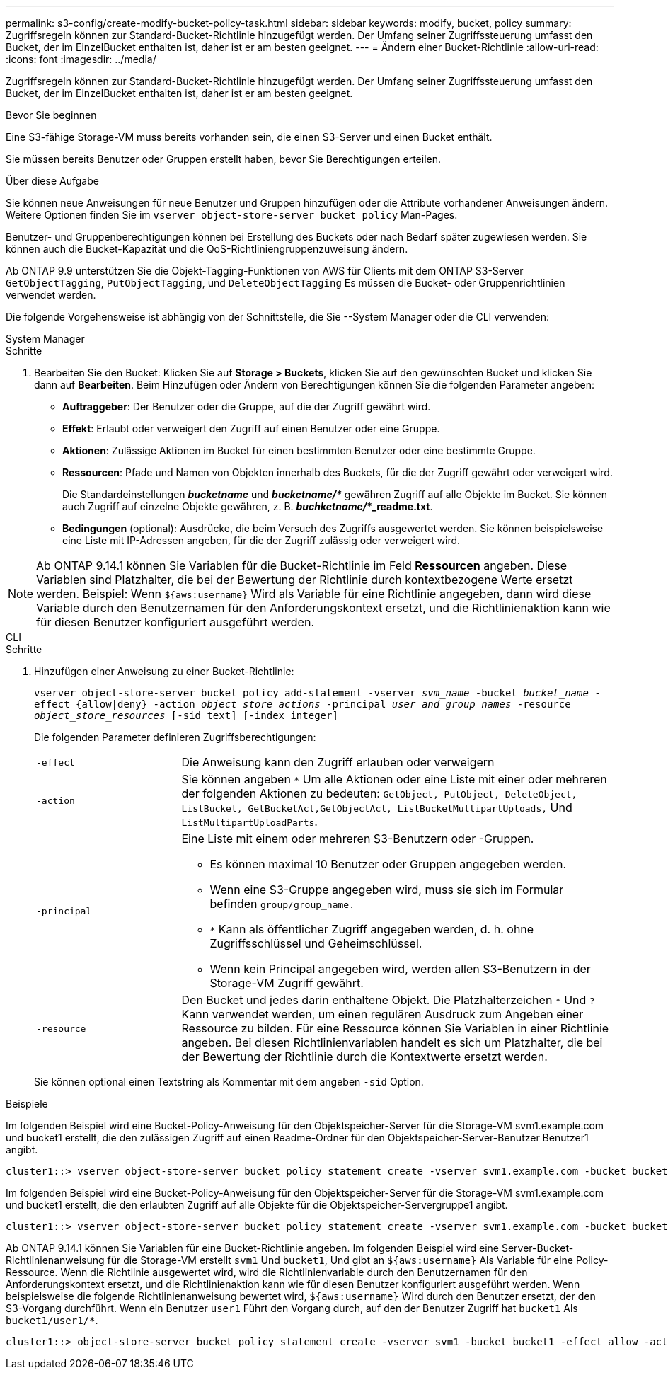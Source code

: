 ---
permalink: s3-config/create-modify-bucket-policy-task.html 
sidebar: sidebar 
keywords: modify, bucket, policy 
summary: Zugriffsregeln können zur Standard-Bucket-Richtlinie hinzugefügt werden. Der Umfang seiner Zugriffssteuerung umfasst den Bucket, der im EinzelBucket enthalten ist, daher ist er am besten geeignet. 
---
= Ändern einer Bucket-Richtlinie
:allow-uri-read: 
:icons: font
:imagesdir: ../media/


[role="lead"]
Zugriffsregeln können zur Standard-Bucket-Richtlinie hinzugefügt werden. Der Umfang seiner Zugriffssteuerung umfasst den Bucket, der im EinzelBucket enthalten ist, daher ist er am besten geeignet.

.Bevor Sie beginnen
Eine S3-fähige Storage-VM muss bereits vorhanden sein, die einen S3-Server und einen Bucket enthält.

Sie müssen bereits Benutzer oder Gruppen erstellt haben, bevor Sie Berechtigungen erteilen.

.Über diese Aufgabe
Sie können neue Anweisungen für neue Benutzer und Gruppen hinzufügen oder die Attribute vorhandener Anweisungen ändern. Weitere Optionen finden Sie im `vserver object-store-server bucket policy` Man-Pages.

Benutzer- und Gruppenberechtigungen können bei Erstellung des Buckets oder nach Bedarf später zugewiesen werden. Sie können auch die Bucket-Kapazität und die QoS-Richtliniengruppenzuweisung ändern.

Ab ONTAP 9.9 unterstützen Sie die Objekt-Tagging-Funktionen von AWS für Clients mit dem ONTAP S3-Server `GetObjectTagging`, `PutObjectTagging`, und `DeleteObjectTagging` Es müssen die Bucket- oder Gruppenrichtlinien verwendet werden.

Die folgende Vorgehensweise ist abhängig von der Schnittstelle, die Sie --System Manager oder die CLI verwenden:

[role="tabbed-block"]
====
.System Manager
--
.Schritte
. Bearbeiten Sie den Bucket: Klicken Sie auf *Storage > Buckets*, klicken Sie auf den gewünschten Bucket und klicken Sie dann auf *Bearbeiten*. Beim Hinzufügen oder Ändern von Berechtigungen können Sie die folgenden Parameter angeben:
+
** *Auftraggeber*: Der Benutzer oder die Gruppe, auf die der Zugriff gewährt wird.
** *Effekt*: Erlaubt oder verweigert den Zugriff auf einen Benutzer oder eine Gruppe.
** *Aktionen*: Zulässige Aktionen im Bucket für einen bestimmten Benutzer oder eine bestimmte Gruppe.
** *Ressourcen*: Pfade und Namen von Objekten innerhalb des Buckets, für die der Zugriff gewährt oder verweigert wird.
+
Die Standardeinstellungen *_bucketname_* und *_bucketname/*_* gewähren Zugriff auf alle Objekte im Bucket. Sie können auch Zugriff auf einzelne Objekte gewähren, z. B. *_buchketname/_*_readme.txt*.

** *Bedingungen* (optional): Ausdrücke, die beim Versuch des Zugriffs ausgewertet werden. Sie können beispielsweise eine Liste mit IP-Adressen angeben, für die der Zugriff zulässig oder verweigert wird.





NOTE: Ab ONTAP 9.14.1 können Sie Variablen für die Bucket-Richtlinie im Feld *Ressourcen* angeben. Diese Variablen sind Platzhalter, die bei der Bewertung der Richtlinie durch kontextbezogene Werte ersetzt werden. Beispiel: Wenn `${aws:username}` Wird als Variable für eine Richtlinie angegeben, dann wird diese Variable durch den Benutzernamen für den Anforderungskontext ersetzt, und die Richtlinienaktion kann wie für diesen Benutzer konfiguriert ausgeführt werden.

--
.CLI
--
.Schritte
. Hinzufügen einer Anweisung zu einer Bucket-Richtlinie:
+
`vserver object-store-server bucket policy add-statement -vserver _svm_name_ -bucket _bucket_name_ -effect {allow|deny} -action _object_store_actions_ -principal _user_and_group_names_ -resource _object_store_resources_ [-sid text] [-index integer]`

+
Die folgenden Parameter definieren Zugriffsberechtigungen:

+
[cols="1,3"]
|===


 a| 
`-effect`
 a| 
Die Anweisung kann den Zugriff erlauben oder verweigern



 a| 
`-action`
 a| 
Sie können angeben `*` Um alle Aktionen oder eine Liste mit einer oder mehreren der folgenden Aktionen zu bedeuten: `GetObject, PutObject, DeleteObject, ListBucket, GetBucketAcl,GetObjectAcl, ListBucketMultipartUploads,` Und `ListMultipartUploadParts`.



 a| 
`-principal`
 a| 
Eine Liste mit einem oder mehreren S3-Benutzern oder -Gruppen.

** Es können maximal 10 Benutzer oder Gruppen angegeben werden.
** Wenn eine S3-Gruppe angegeben wird, muss sie sich im Formular befinden `group/group_name.`
** `*` Kann als öffentlicher Zugriff angegeben werden, d. h. ohne Zugriffsschlüssel und Geheimschlüssel.
** Wenn kein Principal angegeben wird, werden allen S3-Benutzern in der Storage-VM Zugriff gewährt.




 a| 
`-resource`
 a| 
Den Bucket und jedes darin enthaltene Objekt. Die Platzhalterzeichen `*` Und `?` Kann verwendet werden, um einen regulären Ausdruck zum Angeben einer Ressource zu bilden. Für eine Ressource können Sie Variablen in einer Richtlinie angeben. Bei diesen Richtlinienvariablen handelt es sich um Platzhalter, die bei der Bewertung der Richtlinie durch die Kontextwerte ersetzt werden.

|===
+
Sie können optional einen Textstring als Kommentar mit dem angeben `-sid` Option.



.Beispiele
Im folgenden Beispiel wird eine Bucket-Policy-Anweisung für den Objektspeicher-Server für die Storage-VM svm1.example.com und bucket1 erstellt, die den zulässigen Zugriff auf einen Readme-Ordner für den Objektspeicher-Server-Benutzer Benutzer1 angibt.

[listing]
----
cluster1::> vserver object-store-server bucket policy statement create -vserver svm1.example.com -bucket bucket1 -effect allow -action GetObject,PutObject,DeleteObject,ListBucket -principal user1 -resource bucket1/readme/* -sid "fullAccessToReadmeForUser1"
----
Im folgenden Beispiel wird eine Bucket-Policy-Anweisung für den Objektspeicher-Server für die Storage-VM svm1.example.com und bucket1 erstellt, die den erlaubten Zugriff auf alle Objekte für die Objektspeicher-Servergruppe1 angibt.

[listing]
----
cluster1::> vserver object-store-server bucket policy statement create -vserver svm1.example.com -bucket bucket1 -effect allow -action GetObject,PutObject,DeleteObject,ListBucket -principal group/group1 -resource bucket1/* -sid "fullAccessForGroup1"
----
Ab ONTAP 9.14.1 können Sie Variablen für eine Bucket-Richtlinie angeben. Im folgenden Beispiel wird eine Server-Bucket-Richtlinienanweisung für die Storage-VM erstellt `svm1` Und `bucket1`, Und gibt an `${aws:username}` Als Variable für eine Policy-Ressource. Wenn die Richtlinie ausgewertet wird, wird die Richtlinienvariable durch den Benutzernamen für den Anforderungskontext ersetzt, und die Richtlinienaktion kann wie für diesen Benutzer konfiguriert ausgeführt werden. Wenn beispielsweise die folgende Richtlinienanweisung bewertet wird, `${aws:username}` Wird durch den Benutzer ersetzt, der den S3-Vorgang durchführt. Wenn ein Benutzer `user1` Führt den Vorgang durch, auf den der Benutzer Zugriff hat `bucket1` Als `bucket1/user1/*`.

[listing]
----
cluster1::> object-store-server bucket policy statement create -vserver svm1 -bucket bucket1 -effect allow -action * -principal - -resource bucket1,bucket1/${aws:username}/*##
----
--
====